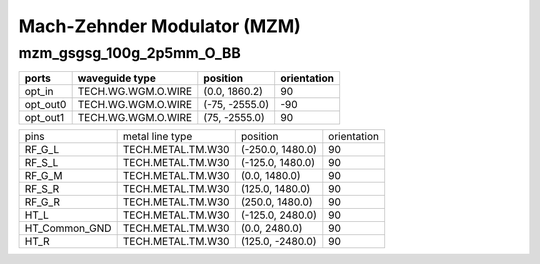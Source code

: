 Mach-Zehnder Modulator (MZM)
#############################

mzm_gsgsg_100g_2p5mm_O_BB
**********************************************************
.. image:: ../images/bb_mzm_gsgsg_100g_2p5mm_O_BB.png

+-------------------+-----------------------------+------------------------+-------------+
|     ports         | waveguide type              | position               | orientation |
+===================+=============================+========================+=============+
| opt_in            | TECH.WG.WGM.O.WIRE          | (0.0, 1860.2)          | 90          |
+-------------------+-----------------------------+------------------------+-------------+
| opt_out0          | TECH.WG.WGM.O.WIRE          | (-75, -2555.0)         | -90         |
+-------------------+-----------------------------+------------------------+-------------+
| opt_out1          | TECH.WG.WGM.O.WIRE          | (75, -2555.0)          | 90          |
+-------------------+-----------------------------+------------------------+-------------+

+-------------------+-----------------------------+------------------------+-------------+
|     pins          | metal line type             | position               | orientation |
+-------------------+-----------------------------+------------------------+-------------+
| RF_G_L            | TECH.METAL.TM.W30           | (-250.0, 1480.0)       | 90          |
+-------------------+-----------------------------+------------------------+-------------+
| RF_S_L            | TECH.METAL.TM.W30           | (-125.0, 1480.0)       | 90          |
+-------------------+-----------------------------+------------------------+-------------+
| RF_G_M            | TECH.METAL.TM.W30           | (0.0, 1480.0)          | 90          |
+-------------------+-----------------------------+------------------------+-------------+
| RF_S_R            | TECH.METAL.TM.W30           | (125.0, 1480.0)        | 90          |
+-------------------+-----------------------------+------------------------+-------------+
| RF_G_R            | TECH.METAL.TM.W30           | (250.0, 1480.0)        | 90          |
+-------------------+-----------------------------+------------------------+-------------+
| HT_L              | TECH.METAL.TM.W30           | (-125.0, 2480.0)       | 90          |
+-------------------+-----------------------------+------------------------+-------------+
| HT_Common_GND     | TECH.METAL.TM.W30           | (0.0, 2480.0)          | 90          |
+-------------------+-----------------------------+------------------------+-------------+
| HT_R              | TECH.METAL.TM.W30           | (125.0, -2480.0)       | 90          |
+-------------------+-----------------------------+------------------------+-------------+